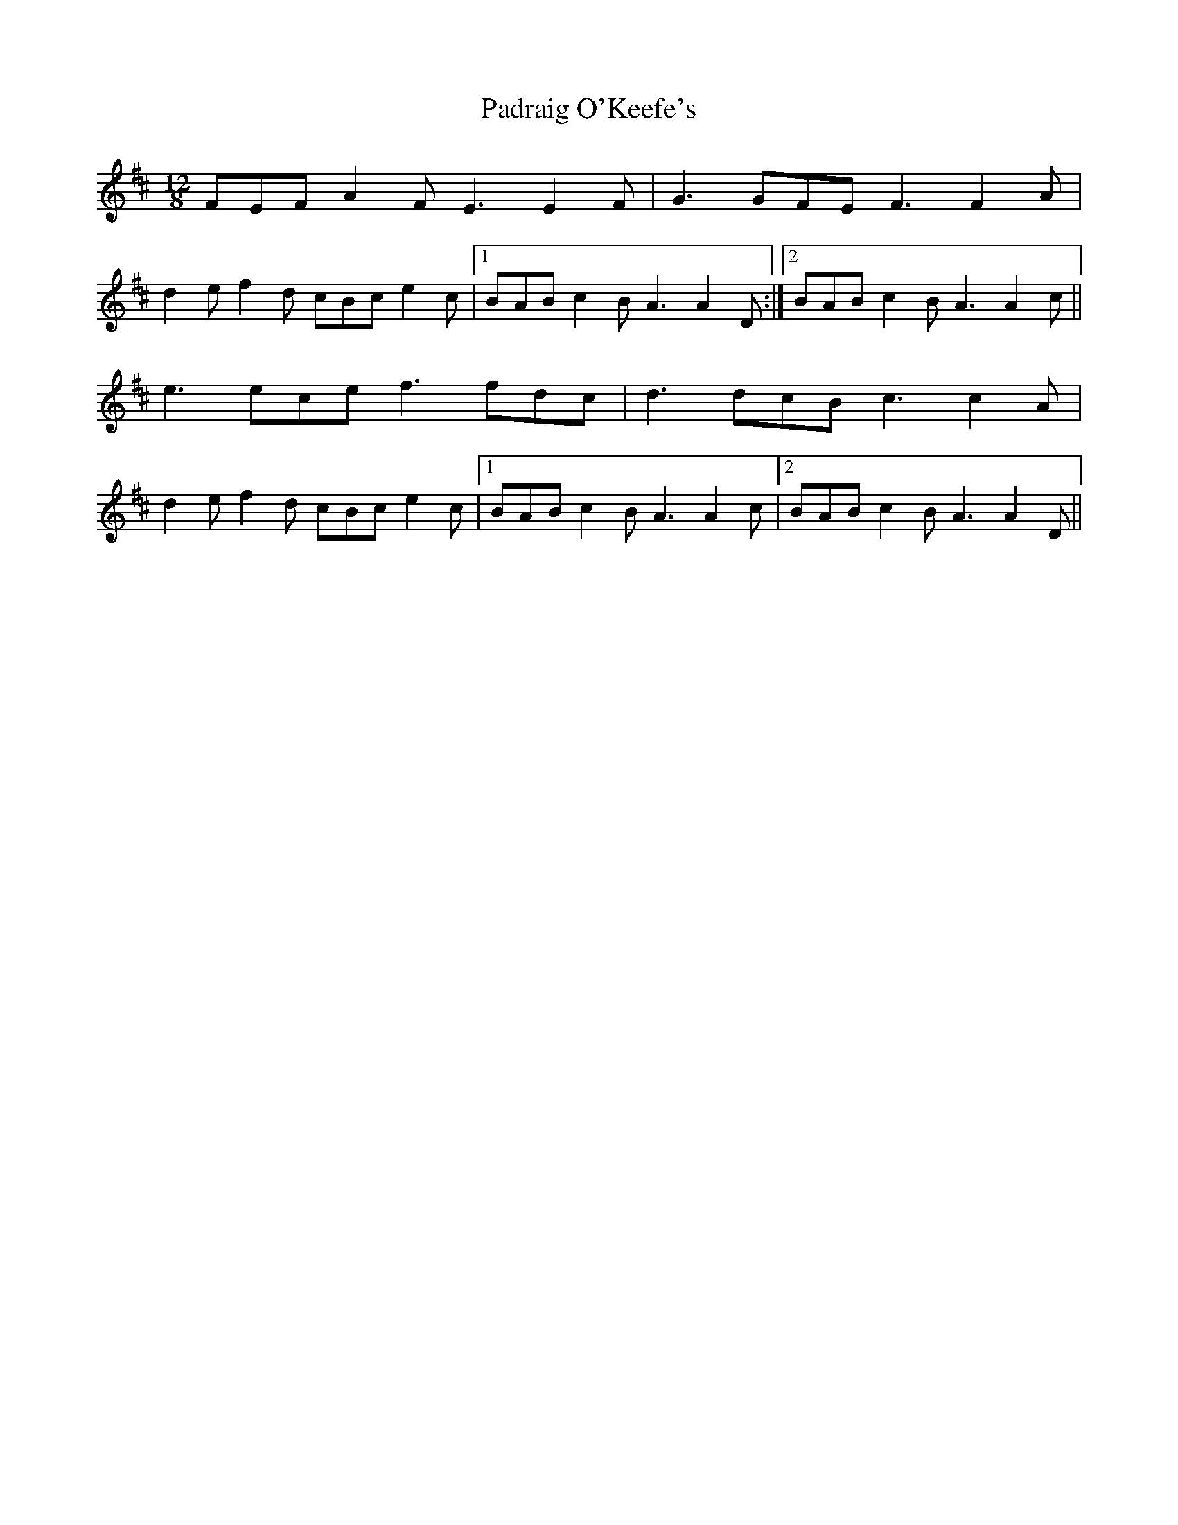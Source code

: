 X: 31545
T: Padraig O'Keefe's
R: slide
M: 12/8
K: Amixolydian
FEF A2 F E3 E2 F|G3 GFE F3 F2 A|
d2 e f2 d cBc e2 c|1 BAB c2 B A3 A2 D:|2 BAB c2 B A3 A2 c||
e3 ece f3 fdc|d3 dcB c3 c2 A|
d2 e f2 d cBc e2 c|1 BAB c2 B A3 A2 c|2 BAB c2 B A3 A2 D||

